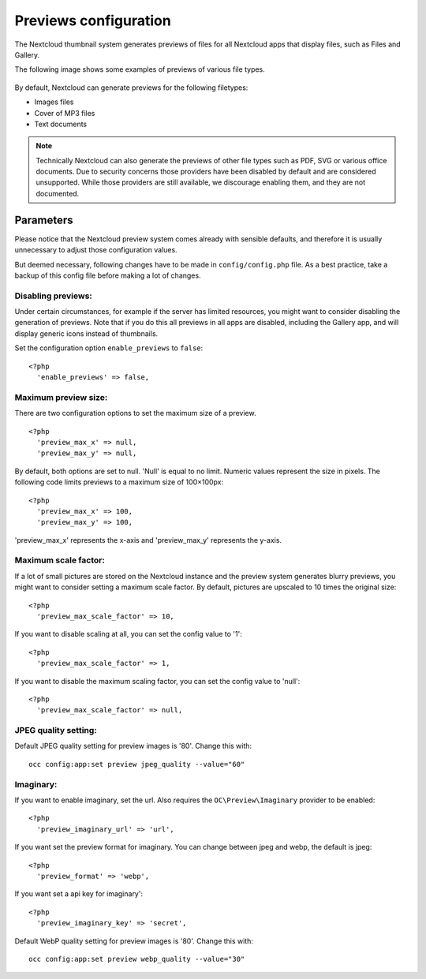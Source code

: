 ======================
Previews configuration
======================

The Nextcloud thumbnail system generates previews of files for all 
Nextcloud apps that display files, such as Files and Gallery.

The following image shows some examples of previews of various file types.

.. figure:: ../images/preview_images.png
   :alt: Thumbnails of various image and audio/video files.

By default, Nextcloud can generate previews for the following filetypes:

* Images files
* Cover of MP3 files
* Text documents

.. note:: Technically Nextcloud can also generate the previews
          of other file types such as PDF, SVG or various office documents.
          Due to security concerns those providers have been disabled by
          default and are considered unsupported.
          While those providers are still available, we discourage enabling 
          them, and they are not documented.

Parameters
----------

Please notice that the Nextcloud preview system comes already with sensible 
defaults, and therefore it is usually unnecessary to adjust those configuration 
values. 

But deemed necessary, following changes have to be made in ``config/config.php`` file. As a best practice, take a backup of this config file before making a lot of changes.

Disabling previews:
^^^^^^^^^^^^^^^^^^^

Under certain circumstances, for example if the server has limited 
resources, you might want to consider disabling the generation of previews. 
Note that if you do this all previews in all apps are disabled, including 
the Gallery app, and will display generic icons instead of 
thumbnails.

Set the configuration option ``enable_previews`` to ``false``:

::

  <?php
    'enable_previews' => false,

Maximum preview size:
^^^^^^^^^^^^^^^^^^^^^

There are two configuration options to set the maximum size of a preview.

::

  <?php
    'preview_max_x' => null,
    'preview_max_y' => null,

By default, both options are set to null. 'Null' is equal to no limit.
Numeric values represent the size in pixels. The following code limits previews
to a maximum size of 100×100px:

::

  <?php
    'preview_max_x' => 100,
    'preview_max_y' => 100,

'preview_max_x' represents the x-axis and 'preview_max_y' represents the y-axis.

Maximum scale factor:
^^^^^^^^^^^^^^^^^^^^^

If a lot of small pictures are stored on the Nextcloud instance and the preview 
system generates blurry previews, you might want to consider setting a maximum 
scale factor. By default, pictures are upscaled to 10 times the original size:

::

  <?php
    'preview_max_scale_factor' => 10,

If you want to disable scaling at all, you can set the config value to '1':

::

  <?php
    'preview_max_scale_factor' => 1,

If you want to disable the maximum scaling factor, you can set the config value 
to 'null':

::

  <?php
    'preview_max_scale_factor' => null,

JPEG quality setting:
^^^^^^^^^^^^^^^^^^^^^

Default JPEG quality setting for preview images is '80'. Change this with:

:: 

  occ config:app:set preview jpeg_quality --value="60"

Imaginary:
^^^^^^^^^^^^^^^^^^^^^

If you want to enable imaginary, set the url.
Also requires the ``OC\Preview\Imaginary`` provider to be enabled:

::

  <?php
    'preview_imaginary_url' => 'url',

If you want set the preview format for imaginary.  
You can change between jpeg and webp, the default is jpeg:

::

  <?php
    'preview_format' => 'webp',

If you want set a api key for imaginary':

::

  <?php
    'preview_imaginary_key' => 'secret',

Default WebP quality setting for preview images is '80'. Change this with:

::

  occ config:app:set preview webp_quality --value="30"

